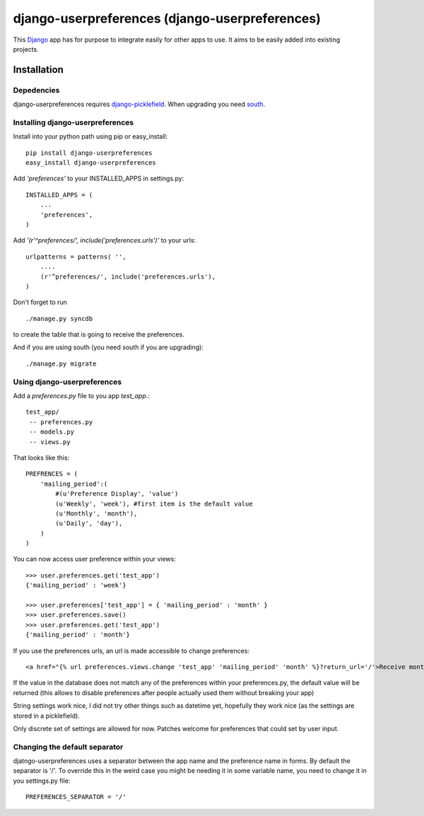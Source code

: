=====================================
django-userpreferences (django-userpreferences)
=====================================

This `Django <https://www.djangoproject.com/>`_ app has for purpose to integrate easily for other apps to use.
It aims to be easily added into existing projects.

Installation 
============

Depedencies  
~~~~~~~~~~~

django-userpreferences requires `django-picklefield <https://github.com/shrubberysoft/django-picklefield>`_.
When upgrading you need `south <http://south.aeracode.org/>`_.

Installing django-userpreferences
~~~~~~~~~~~~~~~~~~~~~~~~~~~~~~~~~

Install into your python path using pip or easy_install::

    pip install django-userpreferences
    easy_install django-userpreferences

Add *'preferences'* to your INSTALLED_APPS in settings.py::

    INSTALLED_APPS = (
        ...
        'preferences',
    )

Add *'(r'^preferences/', include('preferences.urls')'* to your urls:: 

    urlpatterns = patterns( '',
        ....
        (r'^preferences/', include('preferences.urls'),
    )

Don't forget to run ::

    ./manage.py syncdb

to create the table that is going to receive the preferences.

And if you are using south (you need south if you are upgrading)::

   ./manage.py migrate

Using django-userpreferences
~~~~~~~~~~~~~~~~~~~~~~~~~~~~

Add a *preferences.py* file to you app *test_app*.::

    test_app/
     -- preferences.py
     -- models.py
     -- views.py

That looks like this::

    PREFRENCES = (
        'mailing_period':(
            #(u'Preference Display', 'value')
            (u'Weekly', 'week'), #first item is the default value
            (u'Monthly', 'month'),
            (u'Daily', 'day'),
        )
    )

You can now access user preference within your views::

    >>> user.preferences.get('test_app')
    {'mailing_period' : 'week'}

    >>> user.preferences['test_app'] = { 'mailing_period' : 'month' }
    >>> user.preferences.save()
    >>> user.preferences.get('test_app')
    {'mailing_period' : 'month'}

If you use the preferences urls, an url is made accessible to change preferences::

    <a href="{% url preferences.views.change 'test_app' 'mailing_period' 'month' %}?return_url='/'>Receive monthly newsletter</a>
        
If the value in the database does not match any of the preferences within your 
preferences.py, the default value will be returned (this allows to disable 
preferences after people actually used them without breaking your app)

String settings work nice, I did not try other things such as datetime yet, 
hopefully they work nice (as the settings are stored in a picklefield).

Only discrete set of settings are allowed for now. Patches welcome for 
preferences that could set by user input.

Changing the default separator 
~~~~~~~~~~~~~~~~~~~~~~~~~~~~~~~~~~
 
djatngo-userpreferences uses a separator between the app name and the
preference name in forms. By default the separator is '/'. To override this
in the weird case you might be needing it in some variable name, you need
to change it in you settings.py file::

    PREFERENCES_SEPARATOR = '/'
